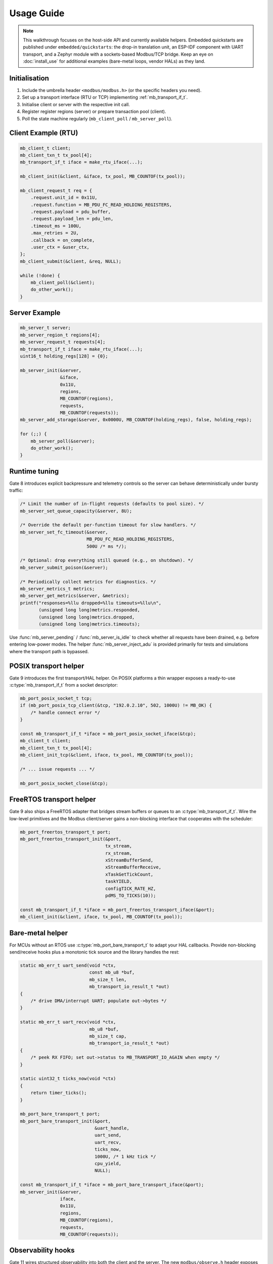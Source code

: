 Usage Guide
===========

.. note::

    This walkthrough focuses on the host-side API and currently available
    helpers.  Embedded quickstarts are published under ``embedded/quickstarts``:
    the drop-in translation unit, an ESP-IDF component with UART transport, and
    a Zephyr module with a sockets-based Modbus/TCP bridge.  Keep an eye on
    :doc:`install_use` for additional examples (bare-metal loops, vendor HALs)
    as they land.

Initialisation
--------------

1. Include the umbrella header ``<modbus/modbus.h>`` (or the specific headers you need).
2. Set up a transport interface (RTU or TCP) implementing :ref:`mb_transport_if_t`.
3. Initialise client or server with the respective init call.
4. Register register regions (server) or prepare transaction pool (client).
5. Poll the state machine regularly (``mb_client_poll`` / ``mb_server_poll``).

Client Example (RTU)
--------------------

.. code-block:: c

   mb_client_t client;
   mb_client_txn_t tx_pool[4];
   mb_transport_if_t iface = make_rtu_iface(...);

   mb_client_init(&client, &iface, tx_pool, MB_COUNTOF(tx_pool));

   mb_client_request_t req = {
       .request.unit_id = 0x11U,
       .request.function = MB_PDU_FC_READ_HOLDING_REGISTERS,
       .request.payload = pdu_buffer,
       .request.payload_len = pdu_len,
       .timeout_ms = 100U,
       .max_retries = 2U,
       .callback = on_complete,
       .user_ctx = &user_ctx,
   };
   mb_client_submit(&client, &req, NULL);

   while (!done) {
       mb_client_poll(&client);
       do_other_work();
   }

Server Example
--------------

.. code-block:: c

   mb_server_t server;
   mb_server_region_t regions[4];
   mb_server_request_t requests[4];
   mb_transport_if_t iface = make_rtu_iface(...);
   uint16_t holding_regs[128] = {0};

   mb_server_init(&server,
                  &iface,
                  0x11U,
                  regions,
                  MB_COUNTOF(regions),
                  requests,
                  MB_COUNTOF(requests));
   mb_server_add_storage(&server, 0x0000U, MB_COUNTOF(holding_regs), false, holding_regs);

   for (;;) {
       mb_server_poll(&server);
       do_other_work();
   }

Runtime tuning
--------------

Gate 8 introduces explicit backpressure and telemetry controls so the server can
behave deterministically under bursty traffic:

.. code-block:: c

   /* Limit the number of in-flight requests (defaults to pool size). */
   mb_server_set_queue_capacity(&server, 8U);

   /* Override the default per-function timeout for slow handlers. */
   mb_server_set_fc_timeout(&server,
                            MB_PDU_FC_READ_HOLDING_REGISTERS,
                            500U /* ms */);

   /* Optional: drop everything still queued (e.g., on shutdown). */
   mb_server_submit_poison(&server);

   /* Periodically collect metrics for diagnostics. */
   mb_server_metrics_t metrics;
   mb_server_get_metrics(&server, &metrics);
   printf("responses=%llu dropped=%llu timeouts=%llu\n",
          (unsigned long long)metrics.responded,
          (unsigned long long)metrics.dropped,
          (unsigned long long)metrics.timeouts);

Use :func:`mb_server_pending` / :func:`mb_server_is_idle` to check whether all
requests have been drained, e.g. before entering low-power modes.  The helper
:func:`mb_server_inject_adu` is provided primarily for tests and simulations
where the transport path is bypassed.

POSIX transport helper
----------------------

Gate 9 introduces the first transport/HAL helper. On POSIX platforms a thin
wrapper exposes a ready-to-use :c:type:`mb_transport_if_t` from a socket
descriptor:

.. code-block:: c

   mb_port_posix_socket_t tcp;
   if (mb_port_posix_tcp_client(&tcp, "192.0.2.10", 502, 1000U) != MB_OK) {
       /* handle connect error */
   }

   const mb_transport_if_t *iface = mb_port_posix_socket_iface(&tcp);
   mb_client_t client;
   mb_client_txn_t tx_pool[4];
   mb_client_init_tcp(&client, iface, tx_pool, MB_COUNTOF(tx_pool));

   /* ... issue requests ... */

   mb_port_posix_socket_close(&tcp);

FreeRTOS transport helper
-------------------------

Gate 9 also ships a FreeRTOS adapter that bridges stream buffers or queues to
an :c:type:`mb_transport_if_t`.  Wire the low-level primitives and the Modbus
client/server gains a non-blocking interface that cooperates with the scheduler:

.. code-block:: c

   mb_port_freertos_transport_t port;
   mb_port_freertos_transport_init(&port,
                                   tx_stream,
                                   rx_stream,
                                   xStreamBufferSend,
                                   xStreamBufferReceive,
                                   xTaskGetTickCount,
                                   taskYIELD,
                                   configTICK_RATE_HZ,
                                   pdMS_TO_TICKS(10));

   const mb_transport_if_t *iface = mb_port_freertos_transport_iface(&port);
   mb_client_init(&client, iface, tx_pool, MB_COUNTOF(tx_pool));

Bare-metal helper
-----------------

For MCUs without an RTOS use :c:type:`mb_port_bare_transport_t` to adapt your
HAL callbacks.  Provide non-blocking send/receive hooks plus a monotonic tick
source and the library handles the rest:

.. code-block:: c

   static mb_err_t uart_send(void *ctx,
                             const mb_u8 *buf,
                             mb_size_t len,
                             mb_transport_io_result_t *out)
   {
       /* drive DMA/interrupt UART; populate out->bytes */
   }

   static mb_err_t uart_recv(void *ctx,
                             mb_u8 *buf,
                             mb_size_t cap,
                             mb_transport_io_result_t *out)
   {
       /* peek RX FIFO; set out->status to MB_TRANSPORT_IO_AGAIN when empty */
   }

   static uint32_t ticks_now(void *ctx)
   {
       return timer_ticks();
   }

   mb_port_bare_transport_t port;
   mb_port_bare_transport_init(&port,
                               &uart_handle,
                               uart_send,
                               uart_recv,
                               ticks_now,
                               1000U, /* 1 kHz tick */
                               cpu_yield,
                               NULL);

   const mb_transport_if_t *iface = mb_port_bare_transport_iface(&port);
   mb_server_init(&server,
                  iface,
                  0x11U,
                  regions,
                  MB_COUNTOF(regions),
                  requests,
                  MB_COUNTOF(requests));

Observability hooks
-------------------

Gate 11 wires structured observability into both the client and the server. The
new ``modbus/observe.h`` header exposes three pillars:

``mb_diag_*`` counters
    Per-function and per-error histograms that can be sampled/reset at runtime.
    Useful for feeding watchdog dashboards.

Event callbacks
    ``mb_client_set_event_callback`` / ``mb_server_set_event_callback`` surface
    state transitions (enter/exit) and transaction lifecycle events. The payload
    carries function code, status and timestamps so you can pipe them to tracing
    backends.

Hex tracing
    ``mb_client_set_trace_hex`` / ``mb_server_set_trace_hex`` dump RTU/TCP PDUs
    through :c:macro:`MB_LOG_DEBUG` when logging is enabled – handy during
    bring-up and while diagnosing protocol mismatches.

Typical usage:

.. code-block:: c

   static void my_event_sink(const mb_event_t *evt, void *user)
   {
       (void)user;
       if (evt->source == MB_EVENT_SOURCE_CLIENT &&
           evt->type == MB_EVENT_CLIENT_TX_COMPLETE) {
           printf("tx done fc=%u status=%d\n",
                  evt->data.client_txn.function,
                  evt->data.client_txn.status);
       }
   }

   mb_diag_counters_t diag;
   mb_client_get_diag(client, &diag);
   printf("fc03=%llu timeouts=%llu\n",
          (unsigned long long)diag.function[MB_PDU_FC_READ_HOLDING_REGISTERS],
          (unsigned long long)diag.error[MB_DIAG_ERR_SLOT_TIMEOUT]);
   mb_client_reset_diag(client);

   mb_client_set_event_callback(client, my_event_sink, NULL);
   mb_client_set_trace_hex(client, true);

The same APIs exist for :c:type:`mb_server_t`. All hooks are optional and can be
compiled out simply by not enabling logging or not installing callbacks.

Advanced Features
-----------------

* TCP: use ``mb_client_init_tcp`` + ``mb_tcp_transport``.
* Multiple connections: ``mb_tcp_multi_*`` helpers.
* Timeouts/retries: configured per transaction.
* Watchdog: ``mb_client_set_watchdog``.

Refer to :doc:`api` for exhaustive definitions.

For more complete end-to-end walkthroughs visit the :doc:`cookbook`, and when
upgrading existing deployments consult the :doc:`migration` guide.
